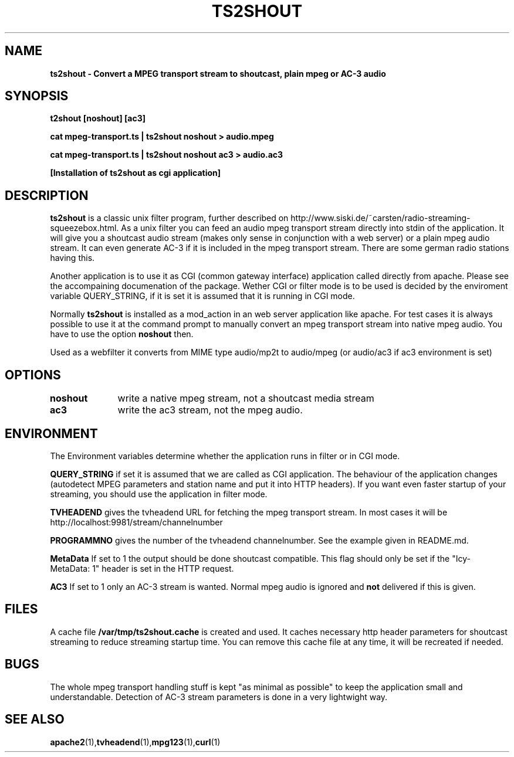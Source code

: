.TH TS2SHOUT 1L "17.03.2019" "User Commands" "Linux Users's Manual"
.SH NAME
.B ts2shout - Convert a MPEG transport stream to shoutcast, plain mpeg or AC-3 audio
.SH SYNOPSIS
.B t2shout [noshout] [ac3]
.sp
.B cat mpeg-transport.ts | ts2shout noshout > audio.mpeg
.sp
.B cat mpeg-transport.ts | ts2shout noshout ac3 > audio.ac3
.sp
.B [Installation of ts2shout as cgi application] 
.sp
.SH DESCRIPTION
.B ts2shout 
is a classic unix filter program, further described on http://www.siski.de/~carsten/radio-streaming-squeezebox.html. 
As a unix filter you can feed an audio mpeg transport stream directly into stdin of the application. It will 
give you a shoutcast audio stream (makes only sense in conjunction with a web server) or a plain mpeg audio stream. It
can even generate AC-3 if it is included in the mpeg transport stream. There are some german radio stations having this.
.sp
Another application is to use it as CGI (common gateway interface) application called directly from apache. Please see
the accompaining documenation of the package. Wether CGI or filter mode is to be used is decided by the enviroment variable
QUERY_STRING, if it is set it is assumed that it is running in CGI mode.
.sp
Normally
.B ts2shout 
is installed as a mod_action in an web server application like apache. For
test cases it is always possible to use it at the command prompt to manually
convert an mpeg transport stream into native mpeg audio. You have to use
the option \fB noshout \fR then.
.sp
Used as a webfilter it converts from MIME type audio/mp2t to audio/mpeg (or audio/ac3 if ac3 environment is set)

.SH OPTIONS
.B noshout	
write a native mpeg stream, not a shoutcast media stream

.B ac3		
write the ac3 stream, not the mpeg audio.

.SH ENVIRONMENT
The Environment variables determine whether the application runs in filter or in CGI mode.
.sp
.B QUERY_STRING
if set it is assumed that we are called as CGI application. The behaviour of the application changes (autodetect MPEG parameters and station name and put it into HTTP headers). If you want even faster startup of your streaming, you should use the application in filter mode. 
.sp
.B TVHEADEND 
gives the tvheadend URL for fetching the mpeg transport stream. In most cases it will be http://localhost:9981/stream/channelnumber
.sp
.B PROGRAMMNO
gives the number of the tvheadend channelnumber. See the example given in README.md. 
.sp
.B MetaData
If set to 1 the output should be done shoutcast compatible. This flag should only be set if the "Icy-MetaData: 1" header is set in the HTTP request.
.sp
.B AC3
If set to 1 only an AC-3 stream is wanted. Normal mpeg audio is ignored and 
.B not 
delivered if this is given.

.SH FILES
A cache file \fB /var/tmp/ts2shout.cache \fR is created and used. It caches necessary http header parameters for shoutcast streaming to reduce streaming startup time. You can remove this cache file at any time, it will be recreated if needed. 

.SH BUGS
The whole mpeg transport handling stuff is kept "as minimal as possible" to
keep the application small and understandable. Detection of AC-3 stream
parameters is done in a very lightwight way.
 
.SH "SEE ALSO"
.BR apache2 (1), tvheadend (1), mpg123 (1), curl (1)

